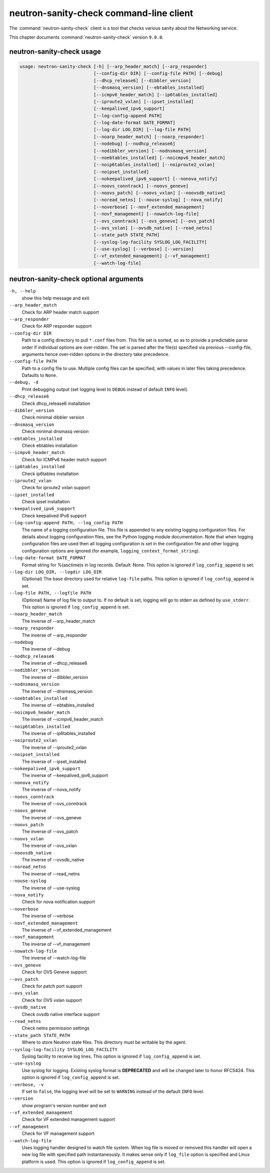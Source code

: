.. This file is manually generated, unlike many of the other chapters.

========================================
neutron-sanity-check command-line client
========================================

The :command:`neutron-sanity-check` client is a tool that checks various
sanity about the Networking service.

This chapter documents :command:`neutron-sanity-check` version ``9.0.0``.

neutron-sanity-check usage
~~~~~~~~~~~~~~~~~~~~~~~~~~

.. code-block:: console

   usage: neutron-sanity-check [-h] [--arp_header_match] [--arp_responder]
                               [--config-dir DIR] [--config-file PATH] [--debug]
                               [--dhcp_release6] [--dibbler_version]
                               [--dnsmasq_version] [--ebtables_installed]
                               [--icmpv6_header_match] [--ip6tables_installed]
                               [--iproute2_vxlan] [--ipset_installed]
                               [--keepalived_ipv6_support]
                               [--log-config-append PATH]
                               [--log-date-format DATE_FORMAT]
                               [--log-dir LOG_DIR] [--log-file PATH]
                               [--noarp_header_match] [--noarp_responder]
                               [--nodebug] [--nodhcp_release6]
                               [--nodibbler_version] [--nodnsmasq_version]
                               [--noebtables_installed] [--noicmpv6_header_match]
                               [--noip6tables_installed] [--noiproute2_vxlan]
                               [--noipset_installed]
                               [--nokeepalived_ipv6_support] [--nonova_notify]
                               [--noovs_conntrack] [--noovs_geneve]
                               [--noovs_patch] [--noovs_vxlan] [--noovsdb_native]
                               [--noread_netns] [--nouse-syslog] [--nova_notify]
                               [--noverbose] [--novf_extended_management]
                               [--novf_management] [--nowatch-log-file]
                               [--ovs_conntrack] [--ovs_geneve] [--ovs_patch]
                               [--ovs_vxlan] [--ovsdb_native] [--read_netns]
                               [--state_path STATE_PATH]
                               [--syslog-log-facility SYSLOG_LOG_FACILITY]
                               [--use-syslog] [--verbose] [--version]
                               [--vf_extended_management] [--vf_management]
                               [--watch-log-file]

neutron-sanity-check optional arguments
~~~~~~~~~~~~~~~~~~~~~~~~~~~~~~~~~~~~~~~

``-h, --help``
  show this help message and exit

``--arp_header_match``
  Check for ARP header match support

``--arp_responder``
  Check for ARP responder support

``--config-dir DIR``
  Path to a config directory to pull ``*.conf`` files from.
  This file set is sorted, so as to provide a predictable parse order
  if individual options are over-ridden. The set is parsed after the file(s)
  specified via previous --config-file, arguments hence
  over-ridden options in the directory take precedence.

``--config-file PATH``
  Path to a config file to use. Multiple config files can be specified,
  with values in later files taking precedence. Dafaults to ``None``.

``--debug, -d``
  Print debugging output (set logging level to ``DEBUG`` instead of default
  ``INFO`` level).

``--dhcp_release6``
  Check dhcp_release6 installation

``--dibbler_version``
  Check minimal dibbler version

``--dnsmasq_version``
  Check minimal dnsmasq version

``--ebtables_installed``
  Check ebtables installation

``--icmpv6_header_match``
  Check for ICMPv6 header match support

``--ip6tables_installed``
  Check ip6tables installation

``--iproute2_vxlan``
  Check for iproute2 vxlan support

``--ipset_installed``
  Check ipset installation

``--keepalived_ipv6_support``
  Check keepalived IPv6 support

``--log-config-append PATH, --log_config PATH``
  The name of a logging configuration file. This file is appended to any
  existing logging configuration files. For details about logging
  configuration files, see the Python logging module documentation.
  Note that when logging configuration files are used then all logging
  configuration is set in the configuration file and other logging
  configuration options are ignored (for example,
  ``logging_context_format_string``).

``--log-date-format DATE_FORMAT``
  Format string for %(asctime)s in log records. Default: None.
  This option is ignored if ``log_config_append`` is set.

``--log-dir LOG_DIR, --logdir LOG_DIR``
  (Optional) The base directory used for relative ``log-file`` paths.
  This option is ignored if ``log_config_append`` is set.

``--log-file PATH, --logfile PATH``
  (Optional) Name of log file to output to. If no default is set,
  logging will go to stderr as defined by ``use_stderr``.
  This option is ignored if ``log_config_append`` is set.

``--noarp_header_match``
  The inverse of --arp_header_match

``--noarp_responder``
  The inverse of --arp_responder

``--nodebug``
  The inverse of --debug

``--nodhcp_release6``
   The inverse of --dhcp_release6

``--nodibbler_version``
  The inverse of --dibbler_version

``--nodnsmasq_version``
  The inverse of --dnsmasq_version

``--noebtables_installed``
  The inverse of --ebtables_installed

``--noicmpv6_header_match``
  The inverse of --icmpv6_header_match

``--noip6tables_installed``
  The inverse of --ip6tables_installed

``--noiproute2_vxlan``
  The inverse of --iproute2_vxlan

``--noipset_installed``
  The inverse of --ipset_installed

``--nokeepalived_ipv6_support``
  The inverse of --keepalived_ipv6_support

``--nonova_notify``
  The inverse of --nova_notify

``--noovs_conntrack``
  The inverse of --ovs_conntrack

``--noovs_geneve``
  The inverse of --ovs_geneve

``--noovs_patch``
  The inverse of --ovs_patch

``--noovs_vxlan``
  The inverse of --ovs_vxlan

``--noovsdb_native``
  The inverse of --ovsdb_native

``--noread_netns``
  The inverse of --read_netns

``--nouse-syslog``
  The inverse of --use-syslog

``--nova_notify``
  Check for nova notification support

``--noverbose``
  The inverse of --verbose

``--novf_extended_management``
   The inverse of --vf_extended_management

``--novf_management``
  The inverse of --vf_management

``--nowatch-log-file``
  The inverse of --watch-log-file

``--ovs_geneve``
  Check for OVS Geneve support

``--ovs_patch``
  Check for patch port support

``--ovs_vxlan``
  Check for OVS vxlan support

``--ovsdb_native``
  Check ovsdb native interface support

``--read_netns``
  Check netns permission settings

``--state_path STATE_PATH``
  Where to store Neutron state files. This directory must be writable
  by the agent.

``--syslog-log-facility SYSLOG_LOG_FACILITY``
  Syslog facility to receive log lines.
  This option is ignored if ``log_config_append`` is set.

``--use-syslog``
  Use syslog for logging. Existing syslog format is
  **DEPRECATED** and will be changed later to honor RFC5424.
  This option is ignored if ``log_config_append`` is set.

``--verbose, -v``
  If set to ``false``, the logging level will be set to
  ``WARNING`` instead of the default ``INFO`` level.

``--version``
  show program's version number and exit

``--vf_extended_management``
  Check for VF extended management support

``--vf_management``
  Check for VF management support

``--watch-log-file``
  Uses logging handler designed to watch file system.
  When log file is moved or removed this handler will open a new log
  file with specified path instantaneously. It makes sense only if
  ``log_file`` option is specified and Linux platform is used.
  This option is ignored if ``log_config_append`` is set.
